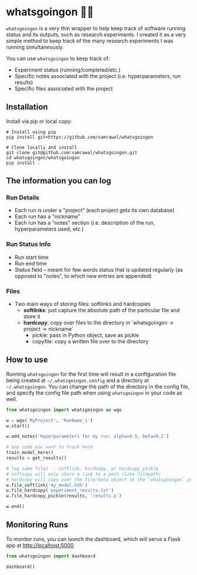 * whatsgoingon 🤷‍♂️
=whatsgoingon= is a very thin wrapper to help keep track of software running status and its outputs, such as research experiments. I created it as a very simple method to keep track of the many research experiments I was running simultaneously. 

You can use =whatsgoingon= to keep track of:

- Experiment status (running/completed/etc.)
- Specific notes associated with the project (i.e. hyperparameters, run results)
- Specific files associated with the project

  
** Installation
Install via pip or local copy:

#+BEGIN_SRC shell
# Install using pip
pip install git+https://github.com/samrawal/whatsgoingon

# Clone locally and install
git clone git@github.com:samrawal/whatsgoingon.git
cd whatsgoingon/whatsgoingon
pip install .
#+END_SRC

** The information you can log
*** Run Details
    - Each run is under a "project" (each project gets its own database)
    - Each run has a "nickname"
    - Each run has a "notes" section (i.e. description of the run, hyperparameters used, etc.)
*** Run Status Info
    - Run start time
    - Run end time
    - Status field -- meant for few words status that is updated regularly (as opposed to "notes", to which new entries are appended)
*** Files
    - Two main ways of storing files: softlinks and hardcopies
        - *softlinks*: just capture the absolute path of the particular file and store it
        - *hardcopy*: copy over files to the directory in `whatsgoingon → project → nickname`
            - pickle: pass in Python object, save as pickle
            - copyfile: copy a written file over to the directory


** How to use
Running =whatsgoingon= for the first time will result in a configuration file being created at =~/.whatsgoingon.config= and a directory at =~/.whatsgoingon=. You can change the path of the directory in the config file, and specify the config file path when using =whatsgoingon= in your code as well.


#+BEGIN_SRC python
from whatsgoingon import whatsgoingon as wgo

w = wgo('MyProject', 'RunName_1')
w.start()

w.add_notes('Hyperparameters for my run: alpha=0.5, beta=0.2')

# any code you want to track here
train_model_here()
results = get_results()

# log some files -- softlink, hardcopy, or hardcopy_pickle
# softcopy will only store a link to a path (like filepath)
# hardcopy will copy over the file/data object to the `whatsgoingon` project directory
w.file_softlink('my_model.hd5')
w.file_hardcopy('experiment_results.txt')
w.file_hardcopy_pickle(results, 'results.p')

w.end()
#+END_SRC




** Monitoring Runs
To monitor runs, you can launch the dashboard, which will serve a Flask app at http://localhost:5000

#+BEGIN_SRC python
from whatsgoingon import dashboard

dashboard()
#+END_SRC

[[./images/serve_screenshot.png]]
